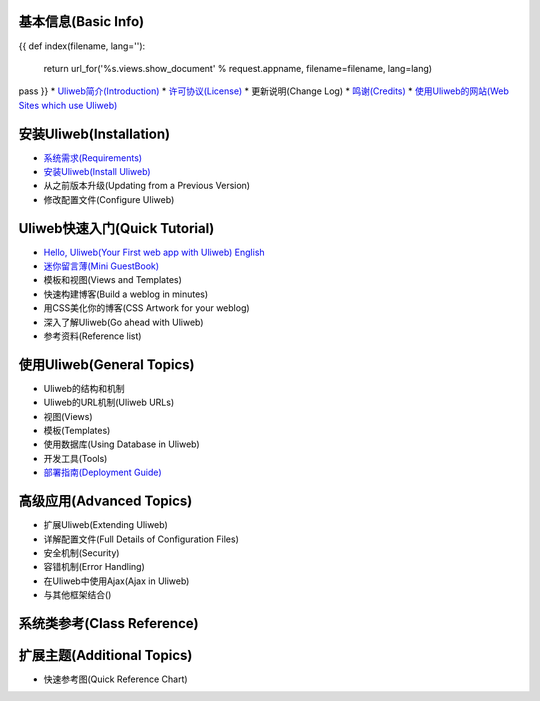 基本信息(Basic Info)
---------------------
{{ 
def index(filename, lang=''):
    return url_for('%s.views.show_document' % request.appname, filename=filename, lang=lang)
pass
}}
* `Uliweb简介(Introduction) <{{= index('introduction') }}>`_
* `许可协议(License) <{{= index('license') }}>`_
* 更新说明(Change Log)
* `鸣谢(Credits) <{{= index('credits') }}>`_
* `使用Uliweb的网站(Web Sites which use Uliweb) <{{= index('sites') }}>`_

安装Uliweb(Installation)
-------------------------

* `系统需求(Requirements) <{{= index('requirements') }}>`_
* `安装Uliweb(Install Uliweb) <{{= index('installation') }}>`_
* 从之前版本升级(Updating from a Previous Version)
* 修改配置文件(Configure Uliweb)

Uliweb快速入门(Quick Tutorial)
-------------------------------

* `Hello, Uliweb(Your First web app with Uliweb) <{{= index('hello_uliweb') }}>`_ `English <{{= index('hello_uliweb', 'en') }}>`_
* `迷你留言薄(Mini GuestBook) <{{= index('guestbook') }}>`_
* 模板和视图(Views and Templates)
* 快速构建博客(Build a weblog in minutes)
* 用CSS美化你的博客(CSS Artwork for your weblog)
* 深入了解Uliweb(Go ahead with Uliweb)
* 参考资料(Reference list)

使用Uliweb(General Topics)
-----------------------------

* Uliweb的结构和机制
* Uliweb的URL机制(Uliweb URLs)
* 视图(Views)
* 模板(Templates)
* 使用数据库(Using Database in Uliweb)
* 开发工具(Tools)
* `部署指南(Deployment Guide) <{{= index('deployment') }}>`_

高级应用(Advanced Topics)
-----------------------------

* 扩展Uliweb(Extending Uliweb)
* 详解配置文件(Full Details of Configuration Files)
* 安全机制(Security)
* 容错机制(Error Handling)
* 在Uliweb中使用Ajax(Ajax in Uliweb)
* 与其他框架结合()

系统类参考(Class Reference)
------------------------------

扩展主题(Additional Topics)
-------------------------------

* 快速参考图(Quick Reference Chart)


